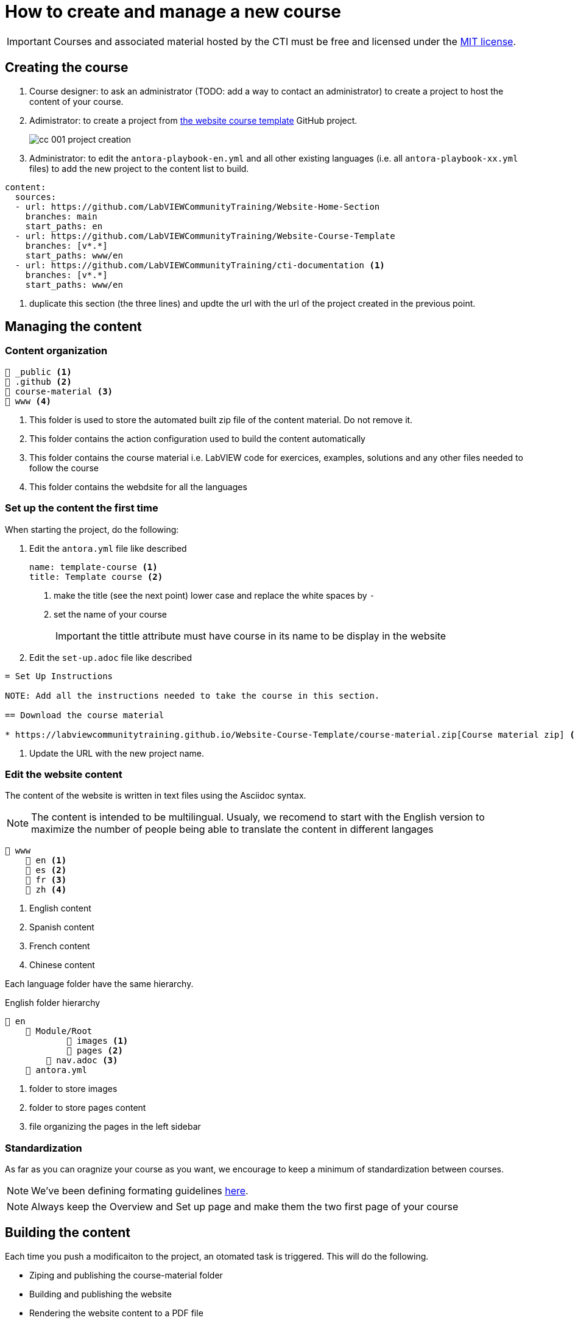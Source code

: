 = How to create and manage a new course

IMPORTANT: Courses and associated material hosted by the CTI must be free and licensed under the https://github.com/LabVIEWCommunityTraining/Website-Course-Template/blob/main/LICENSE[MIT license].

== Creating the course

. Course designer: to ask an administrator (TODO: add a way to contact an administrator) to create a project to host the content of your course.
. Adimistrator: to create a project from https://github.com/LabVIEWCommunityTraining/Website-Course-Template[the website course template] GitHub project.
+
image::cc_001_project-creation.png[]
+
. Administrator: to edit the `antora-playbook-en.yml` and all other existing languages (i.e. all `antora-playbook-xx.yml` files) to add the new project to the content list to build.

[source,yaml]
----
content:
  sources:
  - url: https://github.com/LabVIEWCommunityTraining/Website-Home-Section
    branches: main
    start_paths: en
  - url: https://github.com/LabVIEWCommunityTraining/Website-Course-Template
    branches: [v*.*]
    start_paths: www/en
  - url: https://github.com/LabVIEWCommunityTraining/cti-documentation <1>
    branches: [v*.*]
    start_paths: www/en
----

<1> duplicate this section (the three lines) and updte the url with the url of the project created in the previous point.

== Managing the content

=== Content organization

----
📁 _public <.>
📁 .github <.>
📁 course-material <.>
📁 www <.>
----

<.> This folder is used to store the automated built zip file of the content material. Do not remove it.
<.> This folder contains the action configuration used to build the content automatically
<.> This folder contains the course material i.e. LabVIEW code for exercices, examples, solutions and any other files needed to follow the course
<.> This folder contains the webdsite for all the languages

=== Set up the content the first time

When starting the project, do the following:

. Edit the `antora.yml` file like described
+
[source,yaml]
----
name: template-course <.>
title: Template course <.>
----
+
<.> make the title (see the next point) lower case and replace the white spaces by `-`
<.> set the name of your course
+
IMPORTANT: the tittle attribute must have course in its name to be display in the website
+
. Edit the `set-up.adoc` file like described

[source]
----
= Set Up Instructions

NOTE: Add all the instructions needed to take the course in this section.

== Download the course material

* https://labviewcommunitytraining.github.io/Website-Course-Template/course-material.zip[Course material zip] <.>
----

<.> Update the URL with the new project name. 

=== Edit the website content

The content of the website is written in text files using the Asciidoc syntax.

NOTE: The content is intended to be multilingual. Usualy, we recomend to start with the English version to maximize the number of people being able to translate the content in different langages

----
📁 www
    📁 en <.>
    📁 es <.>
    📁 fr <.>
    📁 zh <.>
----

<.> English content
<.> Spanish content
<.> French content
<.> Chinese content

Each language folder have the same hierarchy.

.English folder hierarchy
----
📁 en
    📁 Module/Root
            📁 images <.>
            📁 pages <.>
        📄 nav.adoc <.>
    📄 antora.yml 
----

<.> folder to store images
<.> folder to store pages content
<.> file organizing the pages in the left sidebar

=== Standardization

As far as you can oragnize your course as you want, we encourage to keep a minimum of standardization between courses.

NOTE: We've been defining formating guidelines https://labviewcommunitytraining.github.io/www/en/contributing.html#writing-conventions[here].

NOTE: Always keep the Overview and Set up page and make them the two first page of your course 

== Building the content

Each time you push a modificaiton to the project, an otomated task is triggered. This will do the following.

* Ziping and publishing the course-material folder
* Building and publishing the website
* Rendering the website content to a PDF file

NOTE: the zip file and the PDF are set to be downloaded from the overview page. 


== Useful resources

* https://docs.asciidoctor.org/asciidoc/latest/[Asciidoc syntax manual]
* https://docs.antora.org/antora/latest/[Antora documentation]